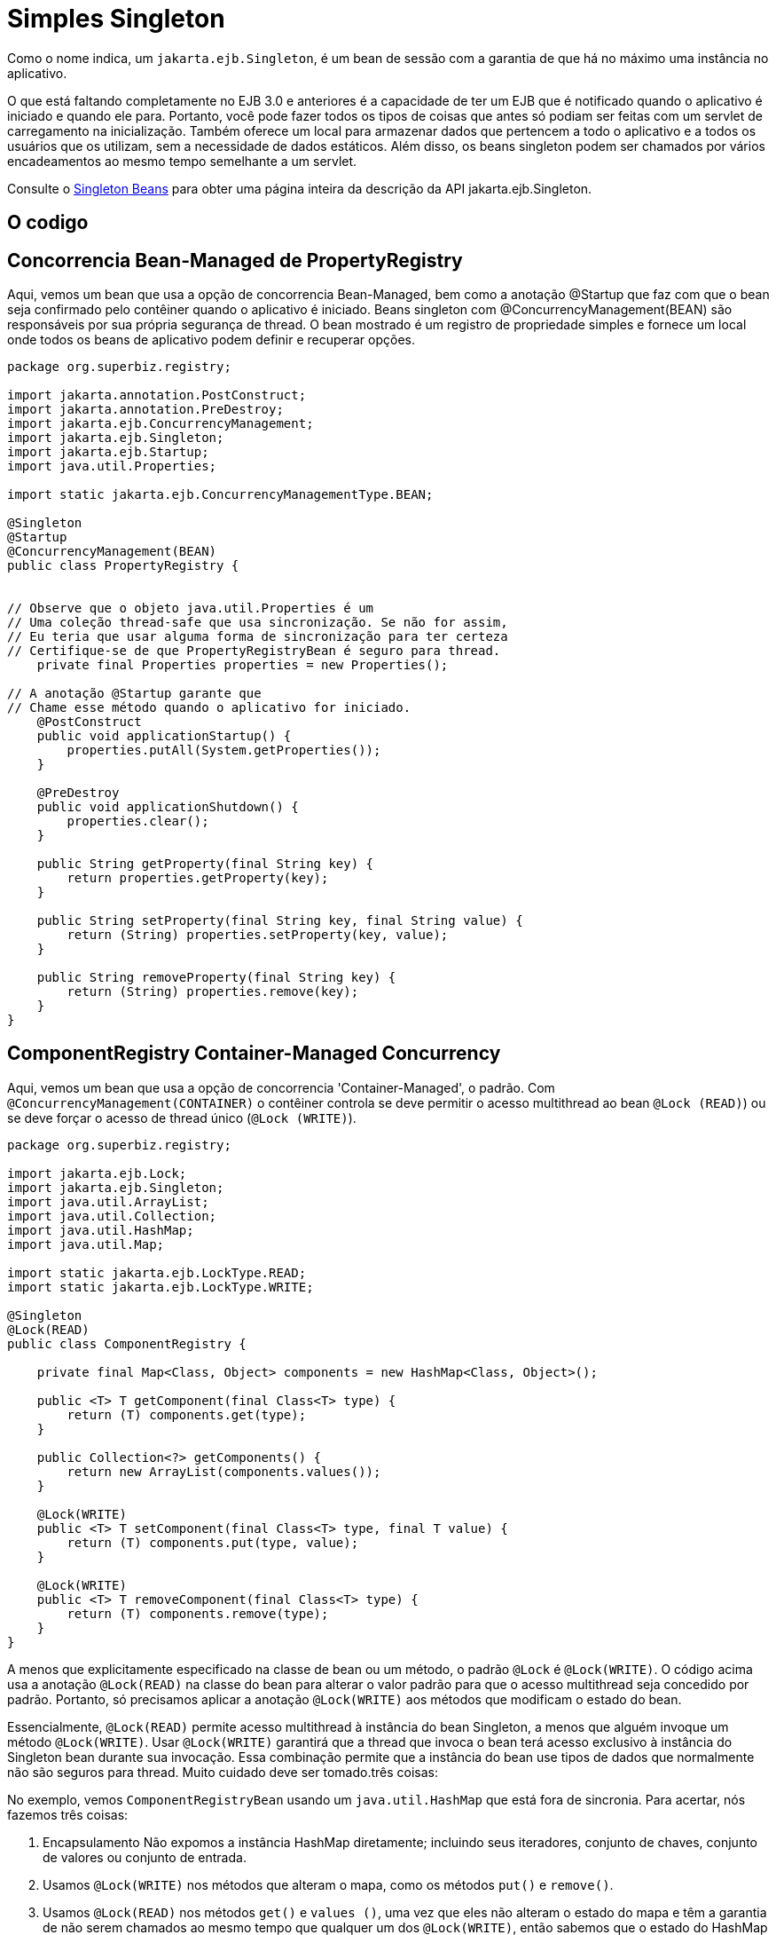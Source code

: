 :index-group: Session Beans
:jbake-type: page
:jbake-status: status=published
= Simples Singleton

Como o nome indica, um `jakarta.ejb.Singleton`, é um bean de sessão com a garantia de que há no máximo uma instância no aplicativo.

O que está faltando completamente no EJB 3.0 e anteriores é a capacidade de ter um EJB que é notificado quando o aplicativo é iniciado e quando ele para. Portanto, você pode fazer todos os tipos de coisas que antes só podiam ser feitas com um servlet de carregamento na inicialização. Também oferece um local para armazenar dados que pertencem a todo o aplicativo e a todos os usuários que os utilizam, sem a necessidade de dados estáticos. Além disso, os beans singleton podem ser chamados por vários encadeamentos ao mesmo tempo semelhante a um servlet.

Consulte o link:../../singleton-beans.html[Singleton Beans] para obter uma página inteira da descrição da API jakarta.ejb.Singleton.

== O codigo

== Concorrencia Bean-Managed de PropertyRegistry 

Aqui, vemos um bean que usa a opção de concorrencia Bean-Managed, bem como a anotação @Startup que faz com que o bean seja confirmado pelo contêiner quando o aplicativo é iniciado.
Beans singleton com @ConcurrencyManagement(BEAN) são responsáveis ​​por sua própria segurança de thread. O bean mostrado é um registro de propriedade simples e fornece um local onde todos os beans de aplicativo podem definir e recuperar opções.

[source,java]
....
package org.superbiz.registry;

import jakarta.annotation.PostConstruct;
import jakarta.annotation.PreDestroy;
import jakarta.ejb.ConcurrencyManagement;
import jakarta.ejb.Singleton;
import jakarta.ejb.Startup;
import java.util.Properties;

import static jakarta.ejb.ConcurrencyManagementType.BEAN;

@Singleton
@Startup
@ConcurrencyManagement(BEAN)
public class PropertyRegistry {


// Observe que o objeto java.util.Properties é um 
// Uma coleção thread-safe que usa sincronização. Se não for assim,
// Eu teria que usar alguma forma de sincronização para ter certeza
// Certifique-se de que PropertyRegistryBean é seguro para thread.
    private final Properties properties = new Properties();

// A anotação @Startup garante que
// Chame esse método quando o aplicativo for iniciado.
    @PostConstruct
    public void applicationStartup() {
        properties.putAll(System.getProperties());
    }

    @PreDestroy
    public void applicationShutdown() {
        properties.clear();
    }

    public String getProperty(final String key) {
        return properties.getProperty(key);
    }

    public String setProperty(final String key, final String value) {
        return (String) properties.setProperty(key, value);
    }

    public String removeProperty(final String key) {
        return (String) properties.remove(key);
    }
}
....

== ComponentRegistry Container-Managed Concurrency

Aqui, vemos um bean que usa a opção de concorrencia 'Container-Managed', o padrão. Com `@ConcurrencyManagement(CONTAINER)` o contêiner controla se deve permitir o acesso multithread ao bean `@Lock (READ)`) ou se deve forçar o acesso de thread único (`@Lock (WRITE)`).

[source,java]
....
package org.superbiz.registry;

import jakarta.ejb.Lock;
import jakarta.ejb.Singleton;
import java.util.ArrayList;
import java.util.Collection;
import java.util.HashMap;
import java.util.Map;

import static jakarta.ejb.LockType.READ;
import static jakarta.ejb.LockType.WRITE;

@Singleton
@Lock(READ)
public class ComponentRegistry {

    private final Map<Class, Object> components = new HashMap<Class, Object>();

    public <T> T getComponent(final Class<T> type) {
        return (T) components.get(type);
    }

    public Collection<?> getComponents() {
        return new ArrayList(components.values());
    }

    @Lock(WRITE)
    public <T> T setComponent(final Class<T> type, final T value) {
        return (T) components.put(type, value);
    }

    @Lock(WRITE)
    public <T> T removeComponent(final Class<T> type) {
        return (T) components.remove(type);
    }
}
....

A menos que explicitamente especificado na classe de bean ou um método, o padrão `@Lock` é `@Lock(WRITE)`. O código acima usa a anotação `@Lock(READ)` na classe do bean para alterar o valor padrão para que o acesso multithread seja concedido por padrão. Portanto, só precisamos aplicar a anotação `@Lock(WRITE)` aos métodos que modificam o estado do bean.

Essencialmente, `@Lock(READ)` permite acesso multithread à instância do bean Singleton, a menos que alguém invoque um método `@Lock(WRITE)`. Usar `@Lock(WRITE)` garantirá que a thread que invoca o bean terá acesso exclusivo à instância do Singleton bean durante sua invocação. Essa combinação permite que a instância do bean use tipos de dados que normalmente não são seguros para thread. Muito cuidado deve ser tomado.três coisas:

No exemplo, vemos `ComponentRegistryBean` usando um `java.util.HashMap` que está fora de sincronia. Para acertar, nós fazemos três coisas:

[arabic]
. Encapsulamento Não expomos a instância HashMap diretamente; incluindo seus iteradores, conjunto de chaves, conjunto de valores ou conjunto de entrada.
. Usamos `@Lock(WRITE)` nos métodos que alteram o mapa, como os métodos `put()` e `remove()`.
. Usamos `@Lock(READ)` nos métodos `get()` e `values ​()`, uma vez que eles não alteram o estado do mapa e têm a garantia de não serem chamados ao mesmo tempo que qualquer um dos `@Lock(WRITE)`, então sabemos que o estado do HashMap não está sofrendo mutação e, portanto, é seguro para leitura.

O resultado final, o modelo de encadeamento para este bean mudará de acesso multi-encadeamento para acesso de encadeamento dinâmico conforme necessário, dependendo do método que é chamado. Isso dá aos singletons uma vantagem sobre os servlets para processar solicitações multithread.

Consulte o link:../../singleton-beans.html[Singleton Beans] para obter detalhes mais avançados sobre concorrencia gerenciada por contêiner.


== Testando
=== ComponentRegistryTest

[source,java]
....
package org.superbiz.registry;

import org.junit.AfterClass;

import org.junit.Assert;
import org.junit.Test;

import jakarta.ejb.embeddable.EJBContainer;
import javax.naming.Context;
import java.net.URI;
import java.util.Collection;
import java.util.Date;

public class ComponentRegistryTest {

    private final static EJBContainer ejbContainer = EJBContainer.createEJBContainer();

    @Test
    public void oneInstancePerMultipleReferences() throws Exception {

        final Context context = ejbContainer.getContext();

        // As duas referências abaixo apontam exatamente para a mesma instância
        final ComponentRegistry one = (ComponentRegistry) context.lookup("java:global/simple-singleton/ComponentRegistry");
        final ComponentRegistry two = (ComponentRegistry) context.lookup("java:global/simple-singleton/ComponentRegistry");

        final URI expectedUri = new URI("foo://bar/baz");
        final URI actualUri = two.getComponent(URI.class);
        Assert.assertSame(expectedUri, actualUri);

        two.removeComponent(URI.class);
        URI uri = one.getComponent(URI.class);
        Assert.assertNull(uri);

        one.removeComponent(URI.class);
        uri = two.getComponent(URI.class);
        Assert.assertNull(uri);

        final Date expectedDate = new Date();
        two.setComponent(Date.class, expectedDate);
        final Date actualDate = one.getComponent(Date.class);
        Assert.assertSame(expectedDate, actualDate);

        Collection<?> collection = one.getComponents();
        System.out.println(collection);
        Assert.assertEquals("Reference 'one' - ComponentRegistry contains one record", collection.size(), 1);

        collection = two.getComponents();
        Assert.assertEquals("Reference 'two' - ComponentRegistry contains one record", collection.size(), 1);
    }

    @AfterClass
    public static void closeEjbContainer() {
        ejbContainer.close();
    }
}
....

=== PropertiesRegistryTest

[source,java]
....
package org.superbiz.registry;

import org.junit.AfterClass;
import org.junit.Assert;

import org.junit.Test;

import jakarta.ejb.embeddable.EJBContainer;
import javax.naming.Context;

public class PropertiesRegistryTest {

    private final static EJBContainer ejbContainer = EJBContainer.createEJBContainer();

    @Test
    public void oneInstancePerMultipleReferences() throws Exception {

        final Context context = ejbContainer.getContext();

        final PropertyRegistry one = (PropertyRegistry) context.lookup("java:global/simple-singleton/PropertyRegistry");
        final PropertyRegistry two = (PropertyRegistry) context.lookup("java:global/simple-singleton/PropertyRegistry");

        one.setProperty("url", "http://superbiz.org");
        String url = two.getProperty("url");
        Assert.assertSame("http://superbiz.org", url);

        two.removeProperty("url");
        url = one.getProperty("url");
        Assert.assertNull(url);

        two.setProperty("version", "1.0.5");
        String version = one.getProperty("version");
        Assert.assertSame("1.0.5", version);

        one.removeProperty("version");
        version = two.getProperty("version");
        Assert.assertNull(version);
    }

    @AfterClass
    public static void closeEjbContainer() {
        ejbContainer.close();
    }
}
....

=== Executando
....
Executar o exemplo é muito simples. No diretório `simple-singleton` digite o seguinte comando:

[source,console]
....
$ mvn clean install
....

Que deve criar resultados como o seguinte.

[source,console]
....
-------------------------------------------------------
 T E S T S
-------------------------------------------------------
Running org.superbiz.registry.ComponentRegistryTest
INFO - ********************************************************************************
INFO - OpenEJB http://tomee.apache.org/
INFO - Startup: Sun Jun 09 03:46:51 IDT 2013
INFO - Copyright 1999-2024 (C) Apache OpenEJB Project, All Rights Reserved.
INFO - Version: 10.0.0-M1-SNAPSHOT
INFO - Build date: 20130608
INFO - Build time: 04:07
INFO - ********************************************************************************
INFO - openejb.home = C:\Users\Oz\Desktop\ee-examples\simple-singleton
INFO - openejb.base = C:\Users\Oz\Desktop\ee-examples\simple-singleton
INFO - Created new singletonService org.apache.openejb.cdi.ThreadSingletonServiceImpl@448ad367
INFO - Succeeded in installing singleton service
INFO - Using 'jakarta.ejb.embeddable.EJBContainer=true'
INFO - Cannot find the configuration file [conf/openejb.xml].  Will attempt to create one for the beans deployed.
INFO - Configuring Service(id=Default Security Service, type=SecurityService, provider-id=Default Security Service)
INFO - Configuring Service(id=Default Transaction Manager, type=TransactionManager, provider-id=Default Transaction Manager)
INFO - Creating TransactionManager(id=Default Transaction Manager)
INFO - Creating SecurityService(id=Default Security Service)
INFO - Found EjbModule in classpath: c:\users\oz\desktop\ee-examples\simple-singleton\target\classes
INFO - Beginning load: c:\users\oz\desktop\ee-examples\simple-singleton\target\classes
INFO - Configuring enterprise application: C:\Users\Oz\Desktop\ee-examples\simple-singleton
INFO - Auto-deploying ejb PropertyRegistry: EjbDeployment(deployment-id=PropertyRegistry)
INFO - Auto-deploying ejb ComponentRegistry: EjbDeployment(deployment-id=ComponentRegistry)
INFO - Configuring Service(id=Default Singleton Container, type=Container, provider-id=Default Singleton Container)
INFO - Auto-creating a container for bean PropertyRegistry: Container(type=SINGLETON, id=Default Singleton Container)
INFO - Creating Container(id=Default Singleton Container)
INFO - Configuring Service(id=Default Managed Container, type=Container, provider-id=Default Managed Container)
INFO - Auto-creating a container for bean org.superbiz.registry.ComponentRegistryTest: Container(type=MANAGED, id=Default Managed Container)
INFO - Creating Container(id=Default Managed Container)
INFO - Using directory C:\Users\Oz\AppData\Local\Temp for stateful session passivation
INFO - Enterprise application "C:\Users\Oz\Desktop\ee-examples\simple-singleton" loaded.
INFO - Assembling app: C:\Users\Oz\Desktop\ee-examples\simple-singleton
INFO - Jndi(name="java:global/simple-singleton/PropertyRegistry!org.superbiz.registry.PropertyRegistry")
INFO - Jndi(name="java:global/simple-singleton/PropertyRegistry")
INFO - Jndi(name="java:global/simple-singleton/ComponentRegistry!org.superbiz.registry.ComponentRegistry")
INFO - Jndi(name="java:global/simple-singleton/ComponentRegistry")
INFO - Existing thread singleton service in SystemInstance(): org.apache.openejb.cdi.ThreadSingletonServiceImpl@448ad367
INFO - OpenWebBeans Container is starting...
INFO - Adding OpenWebBeansPlugin : [CdiPlugin]
INFO - All injection points were validated successfully.
INFO - OpenWebBeans Container has started, it took 68 ms.
INFO - Created Ejb(deployment-id=PropertyRegistry, ejb-name=PropertyRegistry, container=Default Singleton Container)
INFO - Created Ejb(deployment-id=ComponentRegistry, ejb-name=ComponentRegistry, container=Default Singleton Container)
INFO - Started Ejb(deployment-id=PropertyRegistry, ejb-name=PropertyRegistry, container=Default Singleton Container)
INFO - Started Ejb(deployment-id=ComponentRegistry, ejb-name=ComponentRegistry, container=Default Singleton Container)
INFO - Deployed Application(path=C:\Users\Oz\Desktop\ee-examples\simple-singleton)
[Sun Jun 09 03:46:52 IDT 2013]
INFO - Undeploying app: C:\Users\Oz\Desktop\ee-examples\simple-singleton
INFO - Destroying OpenEJB container
Tests run: 1, Failures: 0, Errors: 0, Skipped: 0, Time elapsed: 1.431 sec
Running org.superbiz.registry.PropertiesRegistryTest
INFO - ********************************************************************************
INFO - OpenEJB http://tomee.apache.org/
INFO - Startup: Sun Jun 09 03:46:52 IDT 2013
INFO - Copyright 1999-2024 (C) Apache OpenEJB Project, All Rights Reserved.
INFO - Version: 10.0.0-M1-SNAPSHOT
INFO - Build date: 20130608
INFO - Build time: 04:07
INFO - ********************************************************************************
INFO - openejb.home = C:\Users\Oz\Desktop\ee-examples\simple-singleton
INFO - openejb.base = C:\Users\Oz\Desktop\ee-examples\simple-singleton
INFO - Created new singletonService org.apache.openejb.cdi.ThreadSingletonServiceImpl@448ad367
INFO - Succeeded in installing singleton service
INFO - Using 'jakarta.ejb.embeddable.EJBContainer=true'
INFO - Cannot find the configuration file [conf/openejb.xml].  Will attempt to create one for the beans deployed.
INFO - Configuring Service(id=Default Security Service, type=SecurityService, provider-id=Default Security Service)
INFO - Configuring Service(id=Default Transaction Manager, type=TransactionManager, provider-id=Default Transaction Manager)
INFO - Creating TransactionManager(id=Default Transaction Manager)
INFO - Creating SecurityService(id=Default Security Service)
INFO - Using 'java.security.auth.login.config=jar:file:/C:/Users/Oz/.m2/repository/org/apache/openejb/openejb-core/10.0.0-M1-SNAPSHOT/openejb-core-10.0.0-M1-SNAPSHOT.jar!/login.config'
INFO - Found EjbModule in classpath: c:\users\oz\desktop\ee-examples\simple-singleton\target\classes
INFO - Beginning load: c:\users\oz\desktop\ee-examples\simple-singleton\target\classes
INFO - Configuring enterprise application: C:\Users\Oz\Desktop\ee-examples\simple-singleton
INFO - Auto-deploying ejb ComponentRegistry: EjbDeployment(deployment-id=ComponentRegistry)
INFO - Auto-deploying ejb PropertyRegistry: EjbDeployment(deployment-id=PropertyRegistry)
INFO - Configuring Service(id=Default Singleton Container, type=Container, provider-id=Default Singleton Container)
INFO - Auto-creating a container for bean ComponentRegistry: Container(type=SINGLETON, id=Default Singleton Container)
INFO - Creating Container(id=Default Singleton Container)
INFO - Configuring Service(id=Default Managed Container, type=Container, provider-id=Default Managed Container)
INFO - Auto-creating a container for bean org.superbiz.registry.PropertiesRegistryTest: Container(type=MANAGED, id=Default Managed Container)
INFO - Creating Container(id=Default Managed Container)
INFO - Using directory C:\Users\Oz\AppData\Local\Temp for stateful session passivation
INFO - Enterprise application "C:\Users\Oz\Desktop\ee-examples\simple-singleton" loaded.
INFO - Assembling app: C:\Users\Oz\Desktop\ee-examples\simple-singleton
INFO - Jndi(name="java:global/simple-singleton/ComponentRegistry!org.superbiz.registry.ComponentRegistry")
INFO - Jndi(name="java:global/simple-singleton/ComponentRegistry")
INFO - Jndi(name="java:global/simple-singleton/PropertyRegistry!org.superbiz.registry.PropertyRegistry")
INFO - Jndi(name="java:global/simple-singleton/PropertyRegistry")
INFO - Existing thread singleton service in SystemInstance(): org.apache.openejb.cdi.ThreadSingletonServiceImpl@448ad367
INFO - OpenWebBeans Container is starting...
INFO - Adding OpenWebBeansPlugin : [CdiPlugin]
INFO - All injection points were validated successfully.
INFO - OpenWebBeans Container has started, it took 4 ms.
INFO - Created Ejb(deployment-id=PropertyRegistry, ejb-name=PropertyRegistry, container=Default Singleton Container)
INFO - Created Ejb(deployment-id=ComponentRegistry, ejb-name=ComponentRegistry, container=Default Singleton Container)
INFO - Started Ejb(deployment-id=PropertyRegistry, ejb-name=PropertyRegistry, container=Default Singleton Container)
INFO - Started Ejb(deployment-id=ComponentRegistry, ejb-name=ComponentRegistry, container=Default Singleton Container)
INFO - Deployed Application(path=C:\Users\Oz\Desktop\ee-examples\simple-singleton)
INFO - Undeploying app: C:\Users\Oz\Desktop\ee-examples\simple-singleton
INFO - Destroying OpenEJB container
Tests run: 1, Failures: 0, Errors: 0, Skipped: 0, Time elapsed: 0.171 sec

Results :

Tests run: 2, Failures: 0, Errors: 0, Skipped: 0
....
